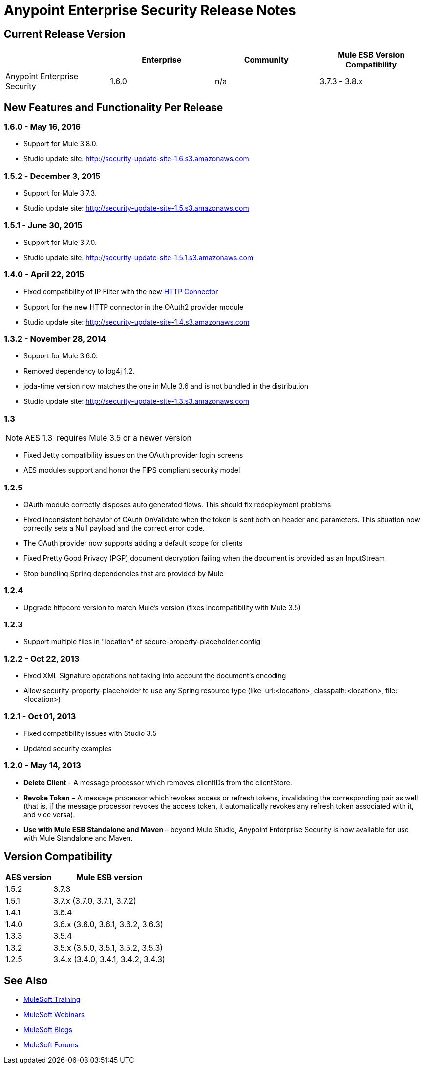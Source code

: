 = Anypoint Enterprise Security Release Notes 
:keywords: release notes, security, enterprise

== Current Release Version

[%header,cols="4*"]
|===
|  |Enterprise |Community |Mule ESB Version Compatibility
|Anypoint Enterprise Security |1.6.0 |n/a |3.7.3 - 3.8.x
|===

== New Features and Functionality Per Release

=== 1.6.0 - May 16, 2016
* Support for Mule 3.8.0.
* Studio update site: http://security-update-site-1.6.s3.amazonaws.com

=== 1.5.2 - December 3, 2015
* Support for Mule 3.7.3.
* Studio update site: http://security-update-site-1.5.s3.amazonaws.com


=== 1.5.1 - June 30, 2015
* Support for Mule 3.7.0.
* Studio update site: http://security-update-site-1.5.1.s3.amazonaws.com

=== 1.4.0 - April 22, 2015

* Fixed compatibility of IP Filter with the new link:/mule-user-guide/v/3.7/migrating-to-the-new-http-connector[HTTP Connector]
* Support for the new HTTP connector in the OAuth2 provider module +
* Studio update site: http://security-update-site-1.4.s3.amazonaws.com

=== 1.3.2 - November 28, 2014

* Support for Mule 3.6.0.
* Removed dependency to log4j 1.2.
* joda-time version now matches the one in Mule 3.6 and is not bundled in the distribution
* Studio update site: http://security-update-site-1.3.s3.amazonaws.com

=== 1.3

[NOTE]
 AES 1.3  requires Mule 3.5 or a newer version

*  Fixed Jetty compatibility issues on the OAuth provider login screens  +
*  AES modules support and honor the FIPS compliant security model 

=== 1.2.5

*  OAuth module correctly disposes auto generated flows. This should fix redeployment problems
*  Fixed inconsistent behavior of OAuth OnValidate when the token is sent both on header and parameters. This situation now correctly sets a Null payload and the correct error code.
*  The OAuth provider now supports adding a default scope for clients
*  Fixed Pretty Good Privacy (PGP) document decryption failing when the document is provided as an InputStream
*  Stop bundling Spring dependencies that are provided by Mule  

=== 1.2.4

*  Upgrade httpcore version to match Mule’s version (fixes incompatibility with Mule 3.5)

=== 1.2.3

*  Support multiple files in "location" of secure-property-placeholder:config

=== 1.2.2 - Oct 22, 2013

* Fixed XML Signature operations not taking into account the document’s encoding
* Allow security-property-placeholder to use any Spring resource type (like  url:<location>, classpath:<location>, file:<location>)

=== 1.2.1 - Oct 01, 2013

*  Fixed compatibility issues with Studio 3.5
*  Updated security examples

=== 1.2.0 - May 14, 2013

* *Delete Client* – A message processor which removes clientIDs from the clientStore. 
* *Revoke Token* – A message processor which revokes access or refresh tokens, invalidating the corresponding pair as well (that is, if the message processor revokes the access token, it automatically revokes any refresh token associated with it, and vice versa). 
* *Use with Mule ESB Standalone and Maven* – beyond Mule Studio, Anypoint Enterprise Security is now available for use with Mule Standalone and Maven.

== Version Compatibility

[%header%autowidth.spread]
|===
|AES version |Mule ESB version
|1.5.2 |3.7.3
|1.5.1 |3.7.x (3.7.0, 3.7.1, 3.7.2)
|1.4.1 |3.6.4
|1.4.0 |3.6.x (3.6.0, 3.6.1, 3.6.2, 3.6.3)
|1.3.3 |3.5.4
|1.3.2 |3.5.x (3.5.0, 3.5.1, 3.5.2, 3.5.3)
|1.2.5 |3.4.x (3.4.0, 3.4.1, 3.4.2, 3.4.3)
|===

== See Also

* link:http://training.mulesoft.com[MuleSoft Training]
* link:https://www.mulesoft.com/webinars[MuleSoft Webinars]
* link:http://blogs.mulesoft.com[MuleSoft Blogs]
* link:http://forums.mulesoft.com[MuleSoft Forums]
